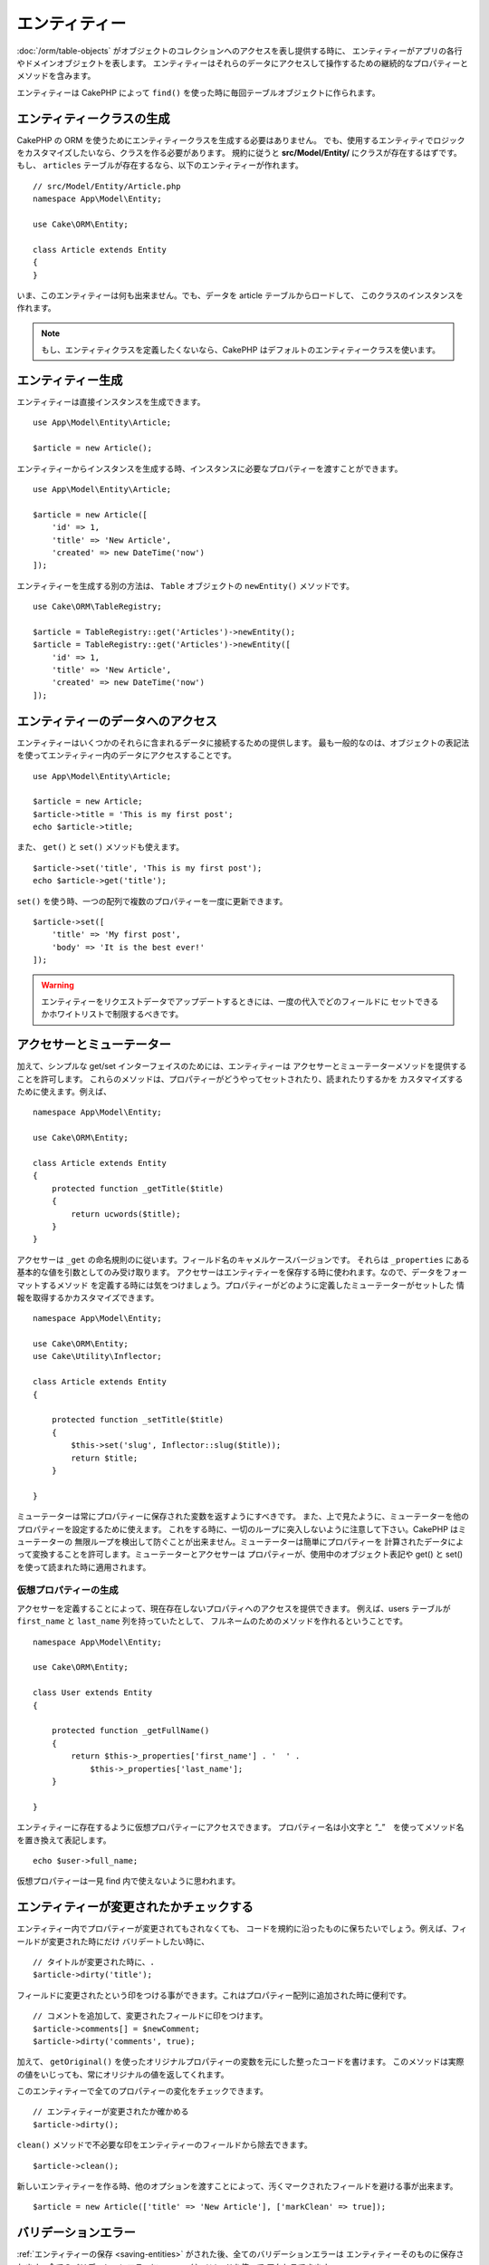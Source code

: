 エンティティー
##############

.. php:namespace:: Cake\ORM

.. php:class:: Entity

:doc:`/orm/table-objects` がオブジェクトのコレクションへのアクセスを表し提供する時に、
エンティティーがアプリの各行やドメインオブジェクトを表します。
エンティティーはそれらのデータにアクセスして操作するための継続的なプロパティーとメソッドを含みます。

エンティティーは CakePHP によって ``find()`` を使った時に毎回テーブルオブジェクトに作られます。

エンティティークラスの生成
==========================

CakePHP の ORM を使うためにエンティティークラスを生成する必要はありません。
でも、使用するエンティティでロジックをカスタマイズしたいなら、クラスを作る必要があります。
規約に従うと **src/Model/Entity/** にクラスが存在するはずです。
もし、 ``articles`` テーブルが存在するなら、以下のエンティティーが作れます。 ::

    // src/Model/Entity/Article.php
    namespace App\Model\Entity;

    use Cake\ORM\Entity;

    class Article extends Entity
    {
    }

いま、このエンティティーは何も出来ません。でも、データを article テーブルからロードして、
このクラスのインスタンスを作れます。

.. note::

    もし、エンティティクラスを定義したくないなら、CakePHP はデフォルトのエンティティークラスを使います。

エンティティー生成
==================

エンティティーは直接インスタンスを生成できます。 ::

    use App\Model\Entity\Article;

    $article = new Article();

エンティティーからインスタンスを生成する時、インスタンスに必要なプロパティーを渡すことができます。 ::

    use App\Model\Entity\Article;

    $article = new Article([
        'id' => 1,
        'title' => 'New Article',
        'created' => new DateTime('now')
    ]);

エンティティーを生成する別の方法は、 ``Table`` オブジェクトの ``newEntity()`` メソッドです。
::

    use Cake\ORM\TableRegistry;

    $article = TableRegistry::get('Articles')->newEntity();
    $article = TableRegistry::get('Articles')->newEntity([
        'id' => 1,
        'title' => 'New Article',
        'created' => new DateTime('now')
    ]);

エンティティーのデータへのアクセス
==================================

エンティティーはいくつかのそれらに含まれるデータに接続するための提供します。
最も一般的なのは、オブジェクトの表記法を使ってエンティティー内のデータにアクセスすることです。 ::

    use App\Model\Entity\Article;

    $article = new Article;
    $article->title = 'This is my first post';
    echo $article->title;

また、 ``get()`` と ``set()`` メソッドも使えます。 ::

    $article->set('title', 'This is my first post');
    echo $article->get('title');

``set()`` を使う時、一つの配列で複数のプロパティーを一度に更新できます。 ::

    $article->set([
        'title' => 'My first post',
        'body' => 'It is the best ever!'
    ]);

.. warning::

    エンティティーをリクエストデータでアップデートするときには、一度の代入でどのフィールドに
    セットできるかホワイトリストで制限するべきです。

アクセサーとミューテーター
==========================

.. php:method:: set($field = null, $value = null)

加えて、シンプルな get/set インターフェイスのためには、エンティティーは
アクセサーとミューテーターメソッドを提供することを許可します。
これらのメソッドは、プロパティーがどうやってセットされたり、読まれたりするかを
カスタマイズするために使えます。例えば、 ::

    namespace App\Model\Entity;

    use Cake\ORM\Entity;

    class Article extends Entity
    {
        protected function _getTitle($title)
        {
            return ucwords($title);
        }
    }

アクセサーは ``_get`` の命名規則のに従います。フィールド名のキャメルケースバージョンです。
それらは ``_properties`` にある基本的な値を引数としてのみ受け取ります。
アクセサーはエンティティーを保存する時に使われます。なので、データをフォーマットするメソッド
を定義する時には気をつけましょう。プロパティーがどのように定義したミューテーターがセットした
情報を取得するかカスタマイズできます。 ::

    namespace App\Model\Entity;

    use Cake\ORM\Entity;
    use Cake\Utility\Inflector;

    class Article extends Entity
    {

        protected function _setTitle($title)
        {
            $this->set('slug', Inflector::slug($title));
            return $title;
        }

    }

ミューテーターは常にプロパティーに保存された変数を返すようにすべきです。
また、上で見たように、ミューテーターを他のプロパティーを設定するために使えます。
これをする時に、一切のループに突入しないように注意して下さい。CakePHP はミューテーターの
無限ループを検出して防ぐことが出来ません。ミューテーターは簡単にプロパティーを
計算されたデータによって変換することを許可します。ミューテーターとアクセサーは
プロパティーが、使用中のオブジェクト表記や get() と set() を使って読まれた時に適用されます。


.. _entities-virtual-properties:

仮想プロパティーの生成
-----------------------

アクセサーを定義することによって、現在存在しないプロパティへのアクセスを提供できます。
例えば、users テーブルが ``first_name`` と ``last_name`` 列を持っていたとして、
フルネームのためのメソッドを作れるということです。 ::

    namespace App\Model\Entity;

    use Cake\ORM\Entity;

    class User extends Entity
    {

        protected function _getFullName()
        {
            return $this->_properties['first_name'] . '  ' .
                $this->_properties['last_name'];
        }

    }

エンティティーに存在するように仮想プロパティーにアクセスできます。
プロパティー名は小文字と ”_”　を使ってメソッド名を置き換えて表記します。 ::

    echo $user->full_name;

仮想プロパティーは一見 find 内で使えないように思われます。


エンティティーが変更されたかチェックする
========================================

.. php:method:: dirty($field = null, $dirty = null)

エンティティー内でプロパティーが変更されてもされなくても、
コードを規約に沿ったものに保ちたいでしょう。例えば、フィールドが変更された時にだけ
バリデートしたい時に、 ::

    // タイトルが変更された時に、.
    $article->dirty('title');

フィールドに変更されたという印をつける事ができます。これはプロパティー配列に追加された時に便利です。 ::

    // コメントを追加して、変更されたフィールドに印をつけます。
    $article->comments[] = $newComment;
    $article->dirty('comments', true);

加えて、 ``getOriginal()`` を使ったオリジナルプロパティーの変数を元にした整ったコードを書けます。
このメソッドは実際の値をいじっても、常にオリジナルの値を返してくれます。

このエンティティーで全てのプロパティーの変化をチェックできます。 ::

    // エンティティーが変更されたか確かめる
    $article->dirty();

``clean()`` メソッドで不必要な印をエンティティーのフィールドから除去できます。 ::

    $article->clean();

新しいエンティティーを作る時、他のオプションを渡すことによって、汚くマークされたフィールドを避ける事が出来ます。 ::

    $article = new Article(['title' => 'New Article'], ['markClean' => true]);

バリデーションエラー
====================

.. php:method:: errors($field = null, $errors = null)

:ref:`エンティティーの保存 <saving-entities>` がされた後、全てのバリデーションエラーは
エンティティーそのものに保存されます。全てのバリデーションエラーに ``errors()`` メソッドを使って
アクセスできます。 ::

    // エラーの取得
    $errors = $user->errors();

    // １つのフィールドのエラーを取得
    $errors = $user->errors('password');

``errors()`` はまたエンティティーにエラーをセットするために使われます。
それは、エラーメッセージで動くコードをテストする時に使います。 ::

    $user->errors('password', ['Password is required.']);

.. _entities-mass-assignment:

マスアサインメント (*Mass Assignment*)
=======================================

一度に沢山のプロパティーーを設定するのは簡単で便利です。
そして、これは重大なセキュリティー問題が伴います。
リクエストから沢山のユーザーデータをエンティティーに代入することは、
ユーザーが全ての列を操作できるように許可することです。
anonymous エンティティークラスを使ったり、 :doc:`/bake` でエンティティーを生成すると
CakePHP はマスアサインメントからの影響を保護しません。

``_accessible`` プロパティーはマスアサインメントかどうかにかかわらずプロパティーのマップを提供することを許可します。
``true`` と ``false`` でマスアサインメントできるかどうかを示します。 ::

    namespace App\Model\Entity;

    use Cake\ORM\Entity;

    class Article extends Entity
    {
        protected $_accessible = [
            'title' => true,
            'body' => true,
        ];
    }

加えて、フィールドを具体化するために ``*`` という命名されていないフォールバックビヘイビアを定義する
特殊フィールド があります。 ::

    namespace App\Model\Entity;

    use Cake\ORM\Entity;

    class Article extends Entity
    {
        protected $_accessible = [
            'title' => true,
            'body' => true,
            '*' => false,
        ];
    }

``*`` プロパティーが定義されていない場合、 ``false`` と設定されます。

マスアサインメントに対する保護の回避
------------------------------------

新しいエンティティーを ``new`` する時、マスアサインメントに対して保護しないように設定できます。 ::

    use App\Model\Entity\Article;

    $article = new Article(['id' => 1, 'title' => 'Foo'], ['guard' => false]);

動的に保護されたフィールドを編集する
------------------------------------

``accessible`` メソッドで保護されたフィールドのリストを編集できます。 ::

    // user_id にアクセスできるようにする
    $article->accessible('user_id', true);

    // title を保護する。
    $article->accessible('title', false);

.. note::

    アクセス可能なフィールドへの編集はメソッドが呼んでいるインスタンスのみに影響する。

``newEntity()`` と ``patchEntity()`` を ``Table`` オブジェクトで使う時、 マスアサインメントからの保護を
カスタマイズして使えます。 :ref:`changing-accessible-fields` に詳細があります。

フィールドに対する保護をバイパスする
------------------------------------

マスアサインメントが保護されたフィールドへのアクセスすることを許可する必要に迫られる時があるでしょう::

    $article->set($properties, ['guard' => false]);

``guard`` オプションを ``false`` にすることで、 ``set()`` を呼ぶためのアクセス可能なフィールドリストを無視することが出来ます。 

エンティティーが存続しているかチェックする
------------------------------------------

データベスに既に存在する行をエンティティーが表しているのか知る必要がある時があります。
``isNew()`` でそれが分かります。 ::

    if (!$article->isNew()) {
        echo '既に保存されました!';
    }

既にエンティティーが存続していることが分かっているときは
``isNew()`` をセッターとして使えます。 ::

    $article->isNew(false);

    $article->isNew(true);

.. _lazy-load-associations:

アソシエーションの Lazy ローディング
====================================

アソシエーションの eager ローディングは一般的に大雑把に関連データを読み込む時に
最も有効なアソシエーションへのアクセス法です。
この方法を知る前に、 eager ローディングと lazy ローディングの違いを見てみましょう。:

Eager ローディング
    できるだけ *少ない* クエリでDBから情報を取得できるようにJOINを（可能なときは）使います。 
    HasMany アソシエーションを使うような分割したクエリが必要なときは、1つのクエリで *全部* の
    現在のオブジェクトのセットとの関連データが取ってこられるようにします。
Lazy ローディング
    ロードを必要な時まで遅延させます。
    不必要なデータがオブジェクトに吸い上げられるのを防ぐことで処理を減らします。でも、沢山のクエリがDBに送られる可能性がありま
    例えば、 複数の articles と それに属する複数の comments　でループしている時に
    article の数のクエリが打たれます。

CakePHP の ORM に lazy ローディングが含まれていない時、必要な時にこれを操作することは難しくないです。
アクセサメソッドを使っている時には、関連データを lazily ローディング出来ます。 ::

    namespace App\Model\Entity;

    use Cake\ORM\Entity;
    use Cake\ORM\TableRegistry;

    class Article extends Entity
    {

        protected function _getComments()
        {
            $comments = TableRegistry::get('Comments');
            return $comments->find('all')
                ->where(['article_id' => $this->id])
                ->toArray();
        }

    }

上記のメソッドを使うことで、以下のことができるようになります。 ::

    $article = $this->Articles->findById($id);
    foreach ($article->comments as $comment) {
        echo $comment->body;
    }

トレイトを使った再利用可能なコードの生成
========================================

いくつかのエンティティークラスで同じロジックを使っていることがあります。
PHP のトレイトはこの時に威力を発揮します。 **src/Model/Entity** にトレイトを置けます。
命名規則に沿ったトレイトは ``Trait`` によってサフィックス（を個別の名前に加える）されます。
インターフェイスやクラスから、簡単に呼ぶことが出来ます。
トレイトはビヘイビアにテーブルとエンティティーオブジェクトを機能的に上手に提供することが出来ます。

例えば、 SoftDeletable プラグインを使っていたとして、それはトレイトを生成できます。
このトレイトは.  'deleted' とエンティティーをマークするための、トレイトによって生成された
``softDelete`` メソッドを提供できます。 ::

    // SoftDelete/Model/Entity/SoftDeleteTrait.php

    namespace SoftDelete\Model\Entity;

    trait SoftDeleteTrait {

        public function softDelete()
        {
            $this->set('deleted', true);
        }

    }

エンティティークラスにインポートするかインクルードしたトレイトを使えます。 ::

    namespace App\Model\Entity;

    use Cake\ORM\Entity;
    use SoftDelete\Model\Entity\SoftDeleteTrait;

    class Article extends Entity
    {
        use SoftDeleteTrait;
    }

配列や JSON への変換
====================

API を作る時、しばしば、エンティティーを配列や JSON に変換する必要があるでしょう。
CakePHP では以下のように簡単にできます。 ::

    // Get an array.
    $array = $user->toArray();

    // Convert to JSON
    $json = json_encode($user);

配列や JSON に変換する時に、仮想または、 hidden フィールドリストに適用されます。

エンティティは一気に変換されます。この意味は、 eager ローディングされたエンティティーとアソシエーションは
CakePHP が正しくフォーマットに関連付けられたデータをして変換してくれるということです。

仮想プロパティーの出力
-----------------------

デフォルトの仮想プロパティーでは配列や JSON に変換した時にエクスポートされません。
仮想プロパティーを出力するためには見える形にしなきゃいけません。
エンティティークラスを定義する時に、出力されるべき仮想プロパティーのリストを提供できます。 ::

    namespace App\Model\Entity;

    use Cake\ORM\Entity;

    class User extends Entity
    {

        protected $_virtual = ['full_name'];

    }

このリストは、実行時に ``virtualProperties`` で編集できます。 ::

    $user->virtualProperties(['full_name', 'is_admin']);

プロパティーを隠す
------------------

JSON/配列フォーマットで出力したくないフィールドがある場合があります。例えば、
パスワードとか”秘密の質問”とかです。エンティティークラスを定義する時、どのプロパティーを隠すか設定できます。 ::

    namespace App\Model\Entity;

    use Cake\ORM\Entity;

    class User extends Entity
    {

        protected $_hidden = ['password'];

    }

このリストは、実行時に ``hiddenProperties`` で編集できます。 ::

    $user->hiddenProperties(['password', 'recovery_question']);

複数のタイプをソート
====================

エンティティーのアクセサーとミューテーターはデータベースから来た複雑なデータをシリアライズ
またはデシリアライズするロジックを含むように想定されていません。 :ref:`saving-complex-types` を
複雑なデータタイプをどうやって配列やオブジェクトのように保存するのかを理解するために参照して下さい。

.. meta::
    :title lang=ja: エンティティー
    :keywords lang=ja: エンティティー, 個別, レコード
